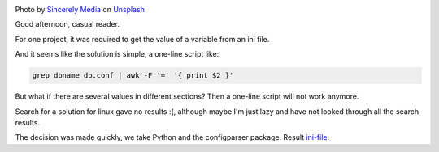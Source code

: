 .. title: Parsing ini files
.. slug: parse-ini-file
.. date: 2021-03-02 07:27:07 UTC+03:00
.. tags: linux, python
.. category: utils
.. link:
.. description:
.. type: text
.. author: Sergey <DerNitro> Utkin
.. previewimage: /images/posts/ini-file/sincerely-media-m8GQrw9dop0-unsplash.jpg
.. medium: yes


.. _Sincerely Media: https://unsplash.com/@sincerelymedia?utm_source=unsplash&utm_medium=referral&utm_content=creditCopyText
.. _Unsplash: https://unsplash.com/s/photos/file?utm_source=unsplash&utm_medium=referral&utm_content=creditCopyText
.. _ini-file: https://github.com/DerNitro/ini-file

.. |PostImage| image:: /images/posts/ini-file/sincerely-media-m8GQrw9dop0-unsplash.jpg
    :width: 40%
    :target: `Sincerely Media`_

.. |PostImageTitle| replace:: Photo by `Sincerely Media`_ on Unsplash_

|PostImage|

|PostImageTitle|

Good afternoon, casual reader.

For one project, it was required to get the value of a variable
from an ini file.

And it seems like the solution is simple, a one-line script like:

.. code-block:: bash

    grep dbname db.conf | awk -F '=' '{ print $2 }'

But what if there are several values in different sections?
Then a one-line script will not work anymore.

Search for a solution for linux gave no results :(,
although maybe I'm just lazy and have not looked through all the search results.

The decision was made quickly, we take Python and the configparser package.
Result ini-file_.
